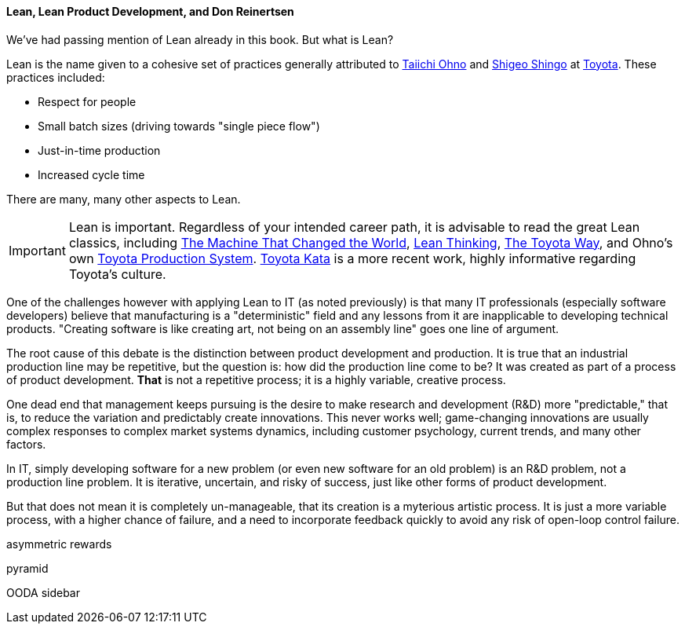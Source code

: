 ==== Lean, Lean Product Development, and Don Reinertsen

We've had passing mention of Lean already in this book. But what is Lean?

Lean is the name given to a cohesive set of practices generally attributed to https://en.wikipedia.org/wiki/Taiichi_Ohno[Taiichi Ohno] and https://en.wikipedia.org/wiki/Shigeo_Shingo[Shigeo Shingo] at https://en.wikipedia.org/wiki/Toyota[Toyota]. These practices included:

* Respect for people
* Small batch sizes (driving towards "single piece flow")
* Just-in-time production
* Increased cycle time

There are many, many other aspects to Lean.

IMPORTANT: Lean is important. Regardless of your intended career path, it is advisable to read the great Lean classics, including http://www.goodreads.com/book/show/93903.Machine_That_Changed_the_World[The Machine That Changed the World], http://www.goodreads.com/book/show/289467.Lean_Thinking[Lean Thinking], http://www.goodreads.com/book/show/161789.The_Toyota_Way[The Toyota Way], and Ohno's own http://www.goodreads.com/book/show/376237.Toyota_Production_System[Toyota Production System]. http://www.goodreads.com/book/show/6736366-toyota-kata[Toyota Kata] is a more recent work, highly informative regarding Toyota's culture.

One of the challenges however with applying Lean to IT (as noted previously) is that many IT professionals (especially software developers) believe that manufacturing is a "deterministic" field and any lessons from it are inapplicable to developing technical products. "Creating software is like creating art, not being on an assembly line" goes one line of argument.

The root cause of this debate is the distinction between product development and production. It is true that an industrial production line may be repetitive, but the question is: how did the production line come to be? It was created as part of a process of product development. *That* is not a repetitive process; it is a highly variable, creative process.

One dead end that management keeps pursuing is the desire to make research and development (R&D) more "predictable," that is, to reduce the variation and predictably create innovations. This never works well; game-changing innovations are usually complex responses to complex market systems dynamics, including customer psychology, current trends, and many other factors.

In IT, simply developing software for a new problem (or even new software for an old problem) is an R&D problem, not a production line problem. It is iterative, uncertain, and risky of success, just like other forms of product development.

But that does not mean it is completely un-manageable, that its creation is a myterious artistic process. It is just a more variable process, with a higher chance of failure, and a need to incorporate feedback quickly to avoid any risk of open-loop control failure.



asymmetric rewards

pyramid

OODA sidebar
